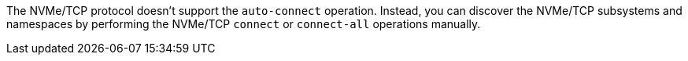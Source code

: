 The NVMe/TCP protocol doesn't support the `auto-connect` operation. Instead, you can discover the NVMe/TCP subsystems and namespaces by performing the NVMe/TCP `connect` or `connect-all` operations manually.